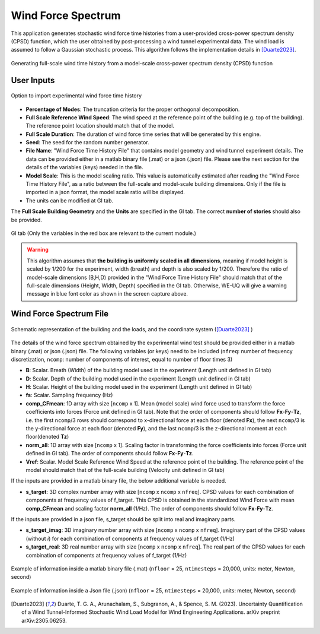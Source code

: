 .. _lblWindForceSpectrum:


Wind Force Spectrum
------------------------

This application generates stochastic wind force time histories from a user-provided cross-power spectrum density (CPSD) function, which the user obtained by post-processing a wind tunnel experimental data. The wind load is assumed to follow a Gaussian stochastic process. This algorithm follows the implementation details in [Duarte2023]_.


.. figure:: figures/weuqWindForceSpectrum0.png
	:align: center
	:figclass: align-center
	:width: 600

	Generating full-scale wind time history from a model-scale cross-power spectrum density (CPSD) function

User Inputs
^^^^^^^^^^^^^^^^^^^^^^^^^^


.. _fig-ExperimentalWind1:

.. figure:: figures/weuqExperimentalWindForces.png
	:align: center
	:figclass: align-center

	Option to import experimental wind force time history


* **Percentage of Modes**: The truncation criteria for the proper orthogonal decomposition.
* **Full Scale Reference Wind Speed**: The wind speed at the reference point of the building (e.g. top of the building). The reference point location should match that of the model.
* **Full Scale Duration**: The duration of wind force time series that will be generated by this engine.
* **Seed**: The seed for the random number generator.
* **File Name**: "Wind Force Time History File" that contains model geometry and wind tunnel experiment details. The data can be provided either in a matlab binary file (.mat) or a json (.json) file. Please see the next section for the details of the variables (keys) needed in the file.
* **Model Scale**: This is the model scaling ratio. This value is automatically estimated after reading the "Wind Force Time History File", as a ratio between the full-scale and model-scale building dimensions. Only if the file is imported in a json format, the model scale ratio will be displayed. 
* The units can be modified at GI tab. 


The **Full Scale Building Geometry** and the **Units** are specified in the GI tab. The correct **number of stories** should also be provided. 

.. _fig-ExperimentalWind5:

.. figure:: figures/weuqExperimentalWindForces5.png
	:align: center
	:figclass: align-center
	:width: 500

	GI tab (Only the variables in the red box are relevant to the current module.)


.. warning::
		This algorithm assumes that **the building is uniformly scaled in all dimensions**, meaning if model height is scaled by 1/200 for the experiment, width (breath) and depth is also scaled by 1/200. Therefore the ratio of model-scale dimensions (B,H,D) provided in the "Wind Force Time History File" should match that of the full-scale dimensions (Height, Width, Depth) specified in the GI tab. Otherwise, WE-UQ will give a warning message in blue font color as shown in the screen capture above.
Wind Force Spectrum File
^^^^^^^^^^^^^^^^^^^^^^^^^

.. _fig-ExperimentalWind6:

.. figure:: figures/weuqExperimentalWindForces6.png
	:align: center
	:figclass: align-center
	:width: 700

	Schematic representation of the building and the loads, and the coordinate system ([Duarte2023]_ )

The details of the wind force spectrum obtained by the experimental wind test should be provided either in a matlab binary (.mat) or json (.json) file. The following variables (or keys) need to be included (``nfreq``: number of frequency discretization, ``ncomp``: number of components of interest, equal to number of floor times 3)

* **B**: Scalar. Breath (Width) of the building model used in the experiment (Length unit defined in GI tab)
* **D**: Scalar. Depth of the building model used in the experiment (Length unit defined in GI tab)
* **H**: Scalar. Height of the building model used in the experiment (Length unit defined in GI tab)
* **fs**: Scalar. Sampling frequency (Hz)
* **comp_CFmean**: 1D array with size [``ncomp`` x 1]. Mean (model scale) wind force used to transform the force coefficients into forces (Force unit defined in GI tab). Note that the order of components should follow **Fx**-**Fy**-**Tz**, i.e. the first ``ncomp``/3 rows should correspond to x-directional force at each floor (denoted **Fx**), the next ``ncomp``/3 is the y-directional force at each floor (denoted **Fy**), and the last ``ncomp``/3  is the z-directional moment at each floor(denoted **Tz**)
* **norm_all**: 1D array with size [``ncomp`` x 1]. Scaling factor in transforming the force coefficients into forces (Force unit defined in GI tab). The order of components should follow **Fx**-**Fy**-**Tz**.
* **Vref**: Scalar. Model Scale Reference Wind Speed at the reference point of the building. The reference point of the model should match that of the full-scale building (Velocity unit defined in GI tab)
 
If the inputs are provided in a matlab binary file, the below additional variable is needed.

* **s_target**: 3D complex number array with size [``ncomp`` x ``ncomp`` x ``nfreq``]. CPSD values for each combination of components at frequency values of f_target. This CPSD is obtained in the standardized Wind Force with mean **comp_CFmean** and scaling factor **norm_all** (1/Hz). The order of components should follow **Fx**-**Fy**-**Tz**.

If the inputs are provided in a json file, s_target should be split into real and imaginary parts.

* **s_target_imag**: 3D imaginary number array with size [``ncomp`` x ``ncomp`` x ``nfreq``]. Imaginary part of the CPSD values (without *i*) for each combination of components at frequency values of f_target (1/Hz)
* **s_target_real**: 3D real number array with size [``ncomp`` x ``ncomp`` x ``nfreq``]. The real part of the CPSD values for each combination of components at frequency values of f_target (1/Hz)


.. _fig-SpectrumWind3:

.. figure:: figures/weuqWindForceSpectrum1.png
	:align: center
	:figclass: align-center
	:width: 500

	Example of information inside a matlab binary file (.mat) (``nfloor`` = 25, ``ntimesteps`` = 20,000, units: meter, Newton, second)

.. _fig-SpectrumWind4:

.. figure:: figures/weuqWindForceSpectrum2.png
	:align: center
	:figclass: align-center
	:width: 500

	Example of information inside a Json file (.json) (``nfloor`` = 25, ``ntimesteps`` = 20,000, units: meter, Newton, second)



.. [Duarte2023] Duarte, T. G. A., Arunachalam, S., Subgranon, A., & Spence, S. M. (2023). Uncertainty Quantification of a Wind Tunnel-Informed Stochastic Wind Load Model for Wind Engineering Applications. arXiv preprint arXiv:2305.06253.
